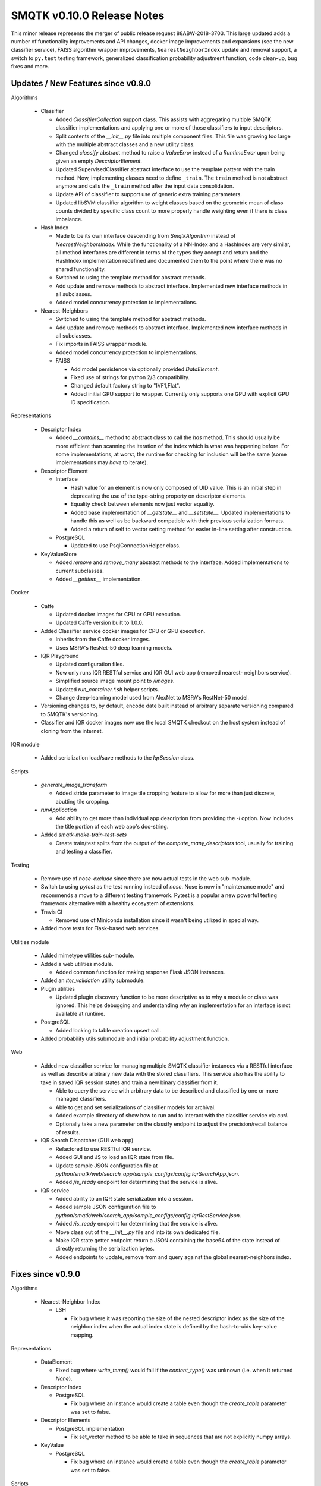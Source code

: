 SMQTK v0.10.0 Release Notes
===========================

This minor release represents the merger of public release request
88ABW-2018-3703.  This large updated adds a number of functionality
improvements and API changes, docker image improvements and expansions
(see the new classifier service), FAISS algorithm wrapper improvements,
``NearestNeighborIndex`` update and removal support, a switch to ``py.test``
testing framework, generalized classification probability adjustment function,
code clean-up, bug fixes and more.


Updates / New Features since v0.9.0
-----------------------------------

Algorithms

  - Classifier

    - Added `ClassifierCollection` support class. This assists with aggregating
      multiple SMQTK classifier implementations and applying one or more of
      those classifiers to input descriptors.

    - Split contents of the `__init__.py` file into multiple component files.
      This file was growing too large with the multiple abstract classes and a
      new utility class.

    - Changed `classify` abstract method to raise a `ValueError` instead of a
      `RuntimeError` upon being given an empty `DescriptorElement`.

    - Updated SupervisedClassifier abstract interface to use the template pattern
      with the train method. Now, implementing classes need to define
      ``_train``. The ``train`` method is not abstract anymore and calls the
      ``_train`` method after the input data consolidation.

    - Update API of classifier to support use of generic extra training parameters.

    - Updated libSVM classifier algorithm to weight classes based on the geometric
      mean of class counts divided by specific class count to more properly handle
      weighting even if there is class imbalance.

  - Hash Index

    - Made to be its own interface descending from `SmqtkAlgorithm` instead of
      `NearestNeighborsIndex`. While the functionality of a NN-Index and a
      HashIndex are very similar, all method interfaces are different in terms
      of the types they accept and return and the HashIndex implementation
      redefined and documented them to the point where there was no shared
      functionality.

    - Switched to using the template method for abstract methods.

    - Add update and remove methods to abstract interface. Implemented new
      interface methods in all subclasses.

    - Added model concurrency protection to implementations.

  - Nearest-Neighbors

    - Switched to using the template method for abstract methods.

    - Add update and remove methods to abstract interface. Implemented new
      interface methods in all subclasses.

    - Fix imports in FAISS wrapper module.

    - Added model concurrency protection to implementations.

    - FAISS

      - Add model persistence via optionally provided `DataElement`.

      - Fixed use of strings for python 2/3 compatibility.

      - Changed default factory string to "IVF1,Flat".

      - Added initial GPU support to wrapper. Currently only supports one GPU
        with explicit GPU ID specification.

Representations

  - Descriptor Index

    - Added `__contains__` method to abstract class to call the `has` method.
      This should usually be more efficient than scanning the iteration of the
      index which is what was happening before. For some implementations, at
      worst, the runtime for checking for inclusion will be the same (some
      implementations may *have* to iterate).

  - Descriptor Element

    - Interface

      - Hash value for an element is now only composed of UID value. This is an
        initial step in deprecating the use of the type-string property on
        descriptor elements.

      - Equality check between elements now just vector equality.

      - Added base implementation of `__getstate__` and `__setstate__`. Updated
        implementations to handle this as well as be backward compatible with
        their previous serialization formats.

      - Added a return of self to vector setting method for easier in-line
        setting after construction.

    - PostgreSQL

      - Updated to use PsqlConnectionHelper class.

  - KeyValueStore

    - Added `remove` and `remove_many` abstract methods to the interface. Added
      implementations to current subclasses.

    - Added `__getitem__` implementation.

Docker

  - Caffe

    - Updated docker images for CPU or GPU execution.

    - Updated Caffe version built to 1.0.0.

  - Added Classifier service docker images for CPU or GPU execution.

    - Inherits from the Caffe docker images.

    - Uses MSRA's ResNet-50 deep learning models.

  - IQR Playground

    - Updated configuration files.

    - Now only runs IQR RESTful service and IQR GUI web app (removed nearest-
      neighbors service).

    - Simplified source image mount point to `/images`.

    - Updated `run_container.*.sh` helper scripts.

    - Change deep-learning model used from AlexNet to MSRA's RestNet-50 model.

  - Versioning changes to, by default, encode date built instead of arbitrary
    separate versioning compared to SMQTK's versioning.

  - Classifier and IQR docker images now use the local SMQTK checkout on the host
    system instead of cloning from the internet.

IQR module

  - Added serialization load/save methods to the `IqrSession` class.

Scripts

  - `generate_image_transform`

    - Added stride parameter to image tile cropping feature to allow for more
      than just discrete, abutting tile cropping.

  - `runApplication`

    - Add ability to get more than individual app description from providing
      the `-l` option. Now includes the title portion of each web app's
      doc-string.

  - Added `smqtk-make-train-test-sets`

    - Create train/test splits from the output of the
      `compute_many_descriptors` tool, usually for training and testing a
      classifier.

Testing

  - Remove use of `nose-exclude` since there are now actual tests in the web
    sub-module.

  - Switch to using `pytest` as the test running instead of `nose`. Nose is
    now in "maintenance mode" and recommends a move to a different testing
    framework. Pytest is a popular a new powerful testing framework
    alternative with a healthy ecosystem of extensions.

  - Travis CI

    - Removed use of Miniconda installation since it wasn't being utilized in
      special way.

  - Added more tests for Flask-based web services.

Utilities module

  - Added mimetype utilities sub-module.

  - Added a web utilities module.

    - Added common function for making response Flask JSON instances.

  - Added an `iter_validation` utility submodule.

  - Plugin utilities

    - Updated plugin discovery function to be more descriptive as to why a
      module or class was ignored. This helps debugging and understanding why
      an implementation for an interface is not available at runtime.

  - PostgreSQL

    - Added locking to table creation upsert call.

  - Added probability utils submodule and initial probability adjustment function.

Web

  - Added new classifier service for managing multiple SMQTK classifier
    instances via a RESTful interface as well as describe arbitrary new data
    with the stored classifiers. This service also has the ability to take in
    saved IQR session states and train a new binary classifier from it.

    - Able to query the service with arbitrary data to be described and
      classified by one or more managed classifiers.

    - Able to get and set serializations of classifier models for archival.

    - Added example directory of show how to run and to interact with the
      classifier service via `curl`.

    - Optionally take a new parameter on the classify endpoint to adjust the
      precision/recall balance of results.

  - IQR Search Dispatcher (GUI web app)

    - Refactored to use RESTful IQR service.

    - Added GUI and JS to load an IQR state from file.

    - Update sample JSON configuration file at
      `python/smqtk/web/search_app/sample_configs/config.IqrSearchApp.json`.

    - Added `/is_ready` endpoint for determining that the service is alive.

  - IQR service

    - Added ability to an IQR state serialization into a session.

    - Added sample JSON configuration file to
      `python/smqtk/web/search_app/sample_configs/config.IqrRestService.json`.

    - Added `/is_ready` endpoint for determining that the service is alive.

    - Move class out of the `__init__.py` file and into its own dedicated file.

    - Make IQR state getter endpoint return a JSON containing the base64 of the
      state instead of directly returning the serialization bytes.

    - Added endpoints to update, remove from and query against the global
      nearest-neighbors index.

Fixes since v0.9.0
------------------

Algorithms

  - Nearest-Neighbor Index

    - LSH

      - Fix bug where it was reporting the size of the nested descriptor index
        as the size of the neighbor index when the actual index state is
        defined by the hash-to-uids key-value mapping.

Representations

  - DataElement

    - Fixed bug where `write_temp()` would fail if the `content_type()`
      was unknown (i.e. when it returned `None`).

  - Descriptor Index

    - PostgreSQL

      - Fix bug where an instance would create a table even though the
        `create_table` parameter was set to false.

  - Descriptor Elements

    - PostgreSQL implementation

      - Fix set_vector method to be able to take in sequences that are not
        explicitly numpy arrays.

  - KeyValue

    - PostgreSQL

      - Fix bug where an instance would create a table even though the
        `create_table` parameter was set to false.

Scripts

  - `classifier_model_validation`

    - Fixed confidence interval plotting.

    - Fixed confusion matrix plot value range to the [0,1] range which causes
      the matrix colors to have meaning across plots.

Setup.py

  - Add `smqtk-` to some scripts with camel-case names in order to cause them
    to be successfully removed upon uninstallation of the SMQTK package.

Tests

- Fixed ambiguous ordering check in libsvm-hik implementation of
  RelevancyIndex algorithm.

Web

  - IQR Search Dispatcher (GUI web app)

    - Fix use of `StringIO` to using `BytesIO`.

    - Protect against potential deadlock issues by wrapping intermediate code
      with try/finally clauses.

    - Fixed off-by-one bug in javascript `DataView` construction.

  - IQR Service

    - Gracefully handle no-positive-descriptors error on working index
      initialization.

    - Fix use of `StringIO` to using `BytesIO`.
